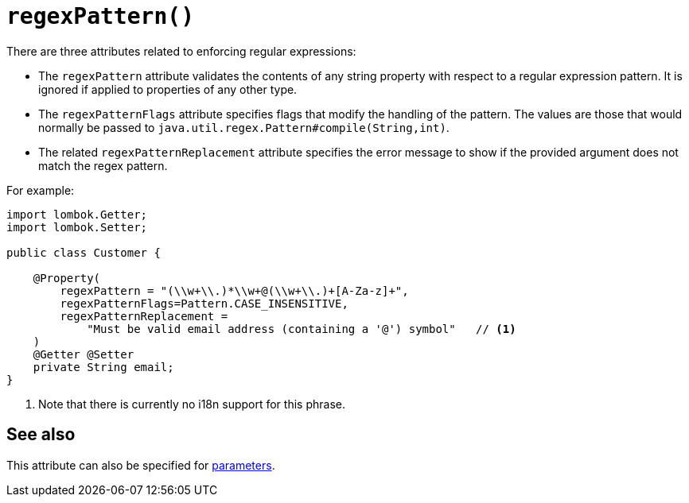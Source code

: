 [#regexPattern]
= `regexPattern()`

:Notice: Licensed to the Apache Software Foundation (ASF) under one or more contributor license agreements. See the NOTICE file distributed with this work for additional information regarding copyright ownership. The ASF licenses this file to you under the Apache License, Version 2.0 (the "License"); you may not use this file except in compliance with the License. You may obtain a copy of the License at. http://www.apache.org/licenses/LICENSE-2.0 . Unless required by applicable law or agreed to in writing, software distributed under the License is distributed on an "AS IS" BASIS, WITHOUT WARRANTIES OR  CONDITIONS OF ANY KIND, either express or implied. See the License for the specific language governing permissions and limitations under the License.
:page-partial:



There are three attributes related to enforcing regular expressions:

* The `regexPattern` attribute validates the contents of any string property with respect to a regular expression pattern.
It is ignored if applied to properties of any other type.

* The `regexPatternFlags` attribute specifies flags that modify the handling of the pattern.
The values are those that would normally be passed to `java.util.regex.Pattern#compile(String,int)`.

* The related `regexPatternReplacement` attribute specifies the error message to show if the provided argument does not match the regex pattern.

For example:

[source,java]
----
import lombok.Getter;
import lombok.Setter;

public class Customer {

    @Property(
        regexPattern = "(\\w+\\.)*\\w+@(\\w+\\.)+[A-Za-z]+",
        regexPatternFlags=Pattern.CASE_INSENSITIVE,
        regexPatternReplacement =
            "Must be valid email address (containing a '@') symbol"   // <.>
    )
    @Getter @Setter
    private String email;
}
----
<.> Note that there is currently no i18n support for this phrase.

== See also

This attribute can also be specified for xref:refguide:applib:index/annotation/Parameter.adoc#regexPattern[parameters].

